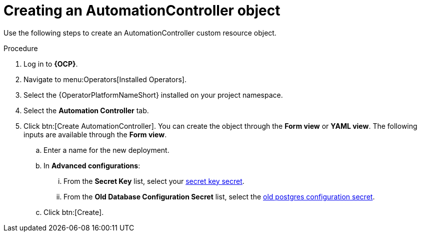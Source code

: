 [id="aap-create_controller"]

= Creating an AutomationController object

[role=_abstract]

Use the following steps to create an AutomationController custom resource object.

.Procedure
. Log in to *{OCP}*.
. Navigate to menu:Operators[Installed Operators].
. Select the {OperatorPlatformNameShort} installed on your project namespace.
. Select the *Automation Controller* tab.
. Click btn:[Create AutomationController]. You can create the object through the *Form view* or *YAML view*. The following inputs are available through the *Form view*.
.. Enter a name for the new deployment.
.. In *Advanced configurations*:
... From the *Secret Key* list, select your xref:create-secret-key-secret_aap-migration[secret key secret].
... From the *Old Database Configuration Secret* list, select the xref:create-postresql-secret_aap-migration[old postgres configuration secret].
.. Click btn:[Create].
